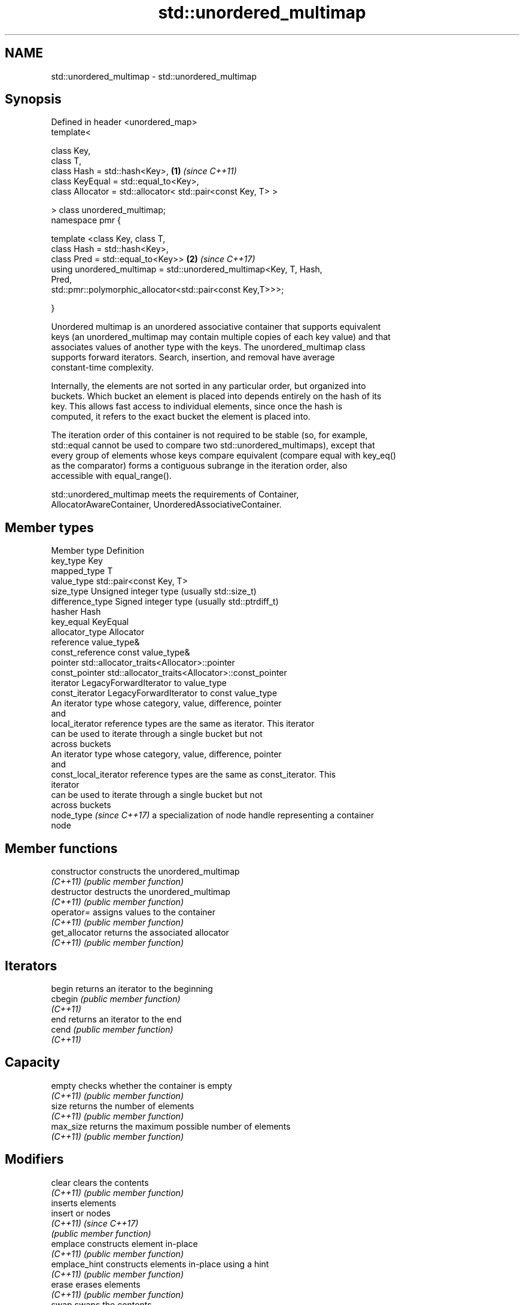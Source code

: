 .TH std::unordered_multimap 3 "2022.07.31" "http://cppreference.com" "C++ Standard Libary"
.SH NAME
std::unordered_multimap \- std::unordered_multimap

.SH Synopsis
   Defined in header <unordered_map>
   template<

   class Key,
   class T,
   class Hash = std::hash<Key>,                                       \fB(1)\fP \fI(since C++11)\fP
   class KeyEqual = std::equal_to<Key>,
   class Allocator = std::allocator< std::pair<const Key, T> >

   > class unordered_multimap;
   namespace pmr {

   template <class Key, class T,
   class Hash = std::hash<Key>,
   class Pred = std::equal_to<Key>>                                   \fB(2)\fP \fI(since C++17)\fP
   using unordered_multimap = std::unordered_multimap<Key, T, Hash,
   Pred,
   std::pmr::polymorphic_allocator<std::pair<const Key,T>>>;

   }

   Unordered multimap is an unordered associative container that supports equivalent
   keys (an unordered_multimap may contain multiple copies of each key value) and that
   associates values of another type with the keys. The unordered_multimap class
   supports forward iterators. Search, insertion, and removal have average
   constant-time complexity.

   Internally, the elements are not sorted in any particular order, but organized into
   buckets. Which bucket an element is placed into depends entirely on the hash of its
   key. This allows fast access to individual elements, since once the hash is
   computed, it refers to the exact bucket the element is placed into.

   The iteration order of this container is not required to be stable (so, for example,
   std::equal cannot be used to compare two std::unordered_multimaps), except that
   every group of elements whose keys compare equivalent (compare equal with key_eq()
   as the comparator) forms a contiguous subrange in the iteration order, also
   accessible with equal_range().

   std::unordered_multimap meets the requirements of Container,
   AllocatorAwareContainer, UnorderedAssociativeContainer.

.SH Member types

   Member type             Definition
   key_type                Key
   mapped_type             T
   value_type              std::pair<const Key, T>
   size_type               Unsigned integer type (usually std::size_t)
   difference_type         Signed integer type (usually std::ptrdiff_t)
   hasher                  Hash
   key_equal               KeyEqual
   allocator_type          Allocator
   reference               value_type&
   const_reference         const value_type&
   pointer                 std::allocator_traits<Allocator>::pointer
   const_pointer           std::allocator_traits<Allocator>::const_pointer
   iterator                LegacyForwardIterator to value_type
   const_iterator          LegacyForwardIterator to const value_type
                           An iterator type whose category, value, difference, pointer
                           and
   local_iterator          reference types are the same as iterator. This iterator
                           can be used to iterate through a single bucket but not
                           across buckets
                           An iterator type whose category, value, difference, pointer
                           and
   const_local_iterator    reference types are the same as const_iterator. This
                           iterator
                           can be used to iterate through a single bucket but not
                           across buckets
   node_type \fI(since C++17)\fP a specialization of node handle representing a container
                           node

.SH Member functions

   constructor       constructs the unordered_multimap
   \fI(C++11)\fP           \fI(public member function)\fP
   destructor        destructs the unordered_multimap
   \fI(C++11)\fP           \fI(public member function)\fP
   operator=         assigns values to the container
   \fI(C++11)\fP           \fI(public member function)\fP
   get_allocator     returns the associated allocator
   \fI(C++11)\fP           \fI(public member function)\fP
.SH Iterators
   begin             returns an iterator to the beginning
   cbegin            \fI(public member function)\fP
   \fI(C++11)\fP
   end               returns an iterator to the end
   cend              \fI(public member function)\fP
   \fI(C++11)\fP
.SH Capacity
   empty             checks whether the container is empty
   \fI(C++11)\fP           \fI(public member function)\fP
   size              returns the number of elements
   \fI(C++11)\fP           \fI(public member function)\fP
   max_size          returns the maximum possible number of elements
   \fI(C++11)\fP           \fI(public member function)\fP
.SH Modifiers
   clear             clears the contents
   \fI(C++11)\fP           \fI(public member function)\fP
                     inserts elements
   insert            or nodes
   \fI(C++11)\fP           \fI(since C++17)\fP
                     \fI(public member function)\fP
   emplace           constructs element in-place
   \fI(C++11)\fP           \fI(public member function)\fP
   emplace_hint      constructs elements in-place using a hint
   \fI(C++11)\fP           \fI(public member function)\fP
   erase             erases elements
   \fI(C++11)\fP           \fI(public member function)\fP
   swap              swaps the contents
   \fI(C++11)\fP           \fI(public member function)\fP
   extract           extracts nodes from the container
   \fI(C++17)\fP           \fI(public member function)\fP
   merge             splices nodes from another container
   \fI(C++17)\fP           \fI(public member function)\fP
.SH Lookup
   count             returns the number of elements matching specific key
   \fI(C++11)\fP           \fI(public member function)\fP
   find              finds element with specific key
   \fI(C++11)\fP           \fI(public member function)\fP
   contains          checks if the container contains element with specific key
   (C++20)           \fI(public member function)\fP
   equal_range       returns range of elements matching a specific key
   \fI(C++11)\fP           \fI(public member function)\fP
.SH Bucket interface
   begin(size_type)  returns an iterator to the beginning of the specified bucket
   cbegin(size_type) \fI(public member function)\fP
   \fI(C++11)\fP
   end(size_type)    returns an iterator to the end of the specified bucket
   cend(size_type)   \fI(public member function)\fP
   \fI(C++11)\fP
   bucket_count      returns the number of buckets
   \fI(C++11)\fP           \fI(public member function)\fP
   max_bucket_count  returns the maximum number of buckets
   \fI(C++11)\fP           \fI(public member function)\fP
   bucket_size       returns the number of elements in specific bucket
   \fI(C++11)\fP           \fI(public member function)\fP
   bucket            returns the bucket for specific key
   \fI(C++11)\fP           \fI(public member function)\fP
.SH Hash policy
   load_factor       returns average number of elements per bucket
   \fI(C++11)\fP           \fI(public member function)\fP
   max_load_factor   manages maximum average number of elements per bucket
   \fI(C++11)\fP           \fI(public member function)\fP
   rehash            reserves at least the specified number of buckets and regenerates
   \fI(C++11)\fP           the hash table
                     \fI(public member function)\fP
   reserve           reserves space for at least the specified number of elements and
   \fI(C++11)\fP           regenerates the hash table
                     \fI(public member function)\fP
.SH Observers
   hash_function     returns function used to hash the keys
   \fI(C++11)\fP           \fI(public member function)\fP
   key_eq            returns the function used to compare keys for equality
   \fI(C++11)\fP           \fI(public member function)\fP

.SH Non-member functions

   operator==                         compares the values in the unordered_multimap
   operator!=                         \fI(function template)\fP
   (removed in C++20)
   std::swap(std::unordered_multimap) specializes the std::swap algorithm
   \fI(C++11)\fP                            \fI(function template)\fP
   erase_if(std::unordered_multimap)  Erases all elements satisfying specific criteria
   (C++20)                            \fI(function template)\fP

  Deduction guides\fI(since C++17)\fP
